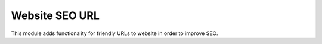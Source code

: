 Website SEO URL
===============

This module adds functionality for friendly URLs to website in order to improve
SEO.
